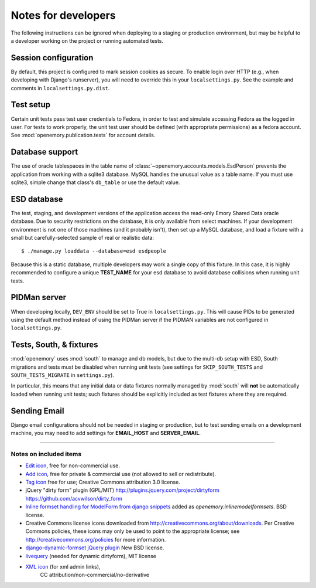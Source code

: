 Notes for developers
====================

The following instructions can be ignored when deploying to a staging
or production environment, but may be helpful to a developer working
on the project or running automated tests.

Session configuration
---------------------

By default, this project is configured to mark session cookies as secure. To
enable login over HTTP (e.g., when developing with Django's runserver), you
will need to override this in your ``localsettings.py``.  See the example
and comments in ``localsettings.py.dist``.

Test setup
----------

Certain unit tests pass test user credentials to Fedora, in order to test and
simulate accessing Fedora as the logged in user.  For tests to work properly,
the unit test user should be defined (with appropriate permissions)
as a fedora account.  See :mod:`openemory.publication.tests` for
account details.

Database support
----------------

The use of oracle tablespaces in the table name of
:class:`~openemory.accounts.models.EsdPerson` prevents the application from
working with a sqlite3 database. MySQL handles the unusual value as a table
name. If you must use sqlite3, simple change that class's ``db_table`` or
use the default value.

ESD database
------------

The test, staging, and development versions of the application access the
read-only Emory Shared Data oracle database. Due to security restrictions on
the database, it is only available from select machines. If your development
environment is not one of those machines (and it probably isn't), then set
up a MySQL database, and load a fixture with a small but carefully-selected
sample of real or realistic data::

   $ ./manage.py loaddata --database=esd esdpeople

Because this is a static database, multiple developers may work a
single copy of this fixture.  In this case, it is highly recommended
to configure a unique **TEST_NAME** for your esd database to avoid
database collisions when running unit tests.


PIDMan server
-------------

When developing locally, ``DEV_ENV`` should be set to True in
``localsettings.py``. This will cause PIDs to be generated using the
default method instead of using the PIDMan server if the PIDMAN
variables are not configured in ``localsettings.py``.


Tests, South, & fixtures
------------------------

:mod:`openemory` uses :mod:`south` to manage and db models, but due to
the multi-db setup with ESD, South migrations and tests must be
disabled when running unit tests (see settings for
``SKIP_SOUTH_TESTS`` and ``SOUTH_TESTS_MIGRATE`` in ``settings.py``).

In particular, this means that any initial data or data fixtures
normally managed by :mod:`south` will **not** be automatically loaded
when running unit tests; such fixtures should be explicitly included
as test fixtures where they are required.

Sending Email
-------------

Django email configurations should not be needed in staging or production,
but to test sending emails on a development machine, you may need to add
settings for **EMAIL_HOST** and **SERVER_EMAIL**.


-----

Notes on included items
~~~~~~~~~~~~~~~~~~~~~~~

* `Edit icon <http://www.veryicon.com/icons/system/boomy/edit-3.html>`_,
  free for non-commercial use.
* `Add icon <http://www.veryicon.com/icons/system/on-stage/symbol-add.html>`_, free
  for private & commercial use (not allowed to sell or redistribute).
* `Tag icon <http://www.veryicon.com/icons/internet--web/web-development-2/tag-sharp.html>`_
  free for use; Creative Commons attribution 3.0 license.
* jQuery "dirty form" plugin (GPL/MIT)
  http://plugins.jquery.com/project/dirtyform
  https://github.com/acvwilson/dirty_form
* `Inline formset handling for ModelForm from django snippets
  <http://djangosnippets.org/snippets/2248/>`_ added as
  `openemory.inlinemodelformsets`.  BSD license.
* Creative Commons license icons downloaded from
  http://creativecommons.org/about/downloads.  Per Creative Commons
  policies, these icons may only be used to point to the appropriate
  license; see http://creativecommons.org/policies for more information.
* `django-dynamic-formset jQuery plugin <http://code.google.com/p/django-dynamic-formset/>`_
  New BSD license.
* `livequery <https://github.com/brandonaaron/livequery>`_ (needed for dynamic dirtyform),
  MIT license
* `XML icon <http://www.iconarchive.com/show/adobe-cs4-icons-by-deleket/File-Adobe-Dreamweaver-XML-01-icon.html>`_ (for xml admin links),
   CC attribution/non-commercial/no-derivative


